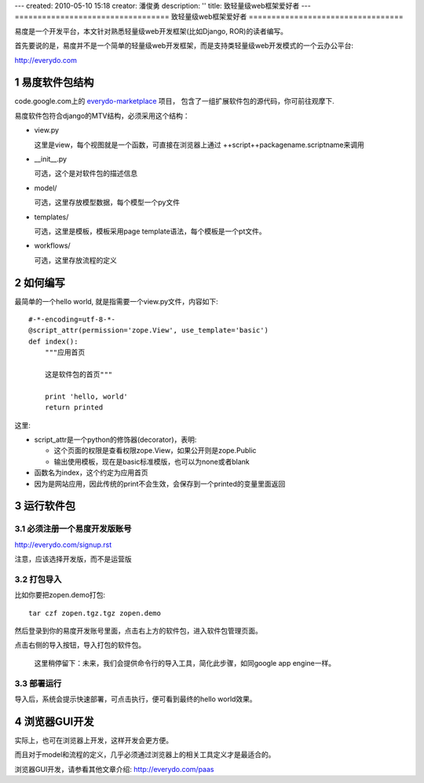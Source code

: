 ---
created: 2010-05-10 15:18
creator: 潘俊勇
description: ''
title: 致轻量级web框架爱好者
---
==================================
致轻量级web框架爱好者
==================================

.. sectnum::

易度是一个开发平台，本文针对熟悉轻量级web开发框架(比如Django, ROR)的读者编写。

首先要说的是，易度并不是一个简单的轻量级web开发框架，而是支持类轻量级web开发模式的一个云办公平台: 

http://everydo.com

易度软件包结构
===================
code.google.com上的 `everydo-marketplace <http://code.google.com/p/everydo-marketplace/source/browse/trunk/>`__ 项目，
包含了一组扩展软件包的源代码，你可前往观摩下.

易度软件包符合django的MTV结构，必须采用这个结构：

- view.py

  这里是view，每个视图就是一个函数，可直接在浏览器上通过 ++script++packagename.scriptname来调用

- __init__.py

  可选，这个是对软件包的描述信息

- model/

  可选，这里存放模型数据，每个模型一个py文件

- templates/

  可选，这里是模板，模板采用page template语法，每个模板是一个pt文件。

- workflows/

  可选，这里存放流程的定义

如何编写
===============
最简单的一个hello world, 就是指需要一个view.py文件，内容如下::

    #-*-encoding=utf-8-*-
    @script_attr(permission='zope.View', use_template='basic')
    def index():
        """应用首页

        这是软件包的首页"""

        print 'hello, world'
        return printed

这里:

- script_attr是一个python的修饰器(decorator)，表明:

  - 这个页面的权限是查看权限zope.View，如果公开则是zope.Public
  - 输出使用模板，现在是basic标准模版，也可以为none或者blank

- 函数名为index，这个约定为应用首页
- 因为是网站应用，因此传统的print不会生效，会保存到一个printed的变量里面返回


运行软件包
==================
必须注册一个易度开发版账号
-------------------------------------
http://everydo.com/signup.rst

注意，应该选择开发版，而不是运营版

打包导入
----------------------
比如你要把zopen.demo打包::

   tar czf zopen.tgz.tgz zopen.demo

然后登录到你的易度开发账号里面，点击右上方的软件包，进入软件包管理页面。

.. image:: img/import-pkg.png
   :width: 600

点击右侧的导入按钮，导入打包的软件包。

  这里稍停留下：未来，我们会提供命令行的导入工具，简化此步骤，如同google app engine一样。


部署运行
-----------------
导入后，系统会提示快速部署，可点击执行，便可看到最终的hello world效果。

浏览器GUI开发
=====================
实际上，也可在浏览器上开发，这样开发会更方便。

而且对于model和流程的定义，几乎必须通过浏览器上的相关工具定义才是最适合的。

浏览器GUI开发，请参看其他文章介绍: http://everydo.com/paas

